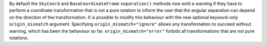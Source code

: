 By default the ``SkyCoord`` and ``BaseCoordinateFrame`` ``separation()``
methods now emit a warning if they have to perform a coordinate transformation
that is not a pure rotation to inform the user that the angular separation can
depend on the direction of the transformation.
It is possible to modify this behaviour with the new optional keyword-only
``origin_mismatch`` argument.
Specifying ``origin_mismatch="ignore"`` allows any transformation to
succeed without warning, which has been the behaviour so far.
``origin_mismatch="error"`` forbids all transformations that are not
pure rotations.
